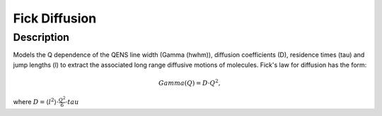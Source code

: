 .. _func-FickDiffusion:

==============
Fick Diffusion
==============

.. index:: Fick Diffusion

Description
-----------

Models the Q dependence of the QENS line width (Gamma (hwhm)), diffusion coefficients (D),
residence times (tau) and jump lengths (l) to extract the associated long range diffusive
motions of molecules. Fick's law for diffusion has the form:

.. math::

   Gamma(Q) = D \cdot Q^{2},

where :math:`D=\langle l^{2} \rangle \cdot \frac{Q^2}{6} \cdot tau`

.. attributes::

.. properties::

.. categories::

.. sourcelink::
